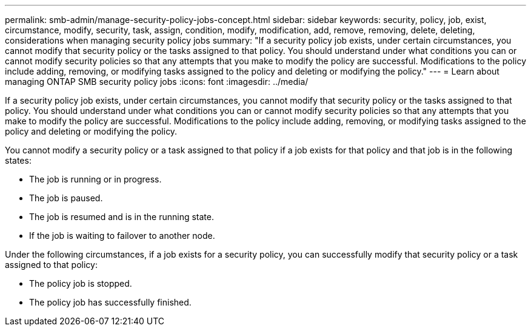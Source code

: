 ---
permalink: smb-admin/manage-security-policy-jobs-concept.html
sidebar: sidebar
keywords: security, policy, job, exist, circumstance, modify, security, task, assign, condition, modify, modification, add, remove, removing, delete, deleting, considerations when managing security policy jobs
summary: "If a security policy job exists, under certain circumstances, you cannot modify that security policy or the tasks assigned to that policy. You should understand under what conditions you can or cannot modify security policies so that any attempts that you make to modify the policy are successful. Modifications to the policy include adding, removing, or modifying tasks assigned to the policy and deleting or modifying the policy."
---
= Learn about managing ONTAP SMB security policy jobs
:icons: font
:imagesdir: ../media/

[.lead]
If a security policy job exists, under certain circumstances, you cannot modify that security policy or the tasks assigned to that policy. You should understand under what conditions you can or cannot modify security policies so that any attempts that you make to modify the policy are successful. Modifications to the policy include adding, removing, or modifying tasks assigned to the policy and deleting or modifying the policy.

You cannot modify a security policy or a task assigned to that policy if a job exists for that policy and that job is in the following states:

* The job is running or in progress.
* The job is paused.
* The job is resumed and is in the running state.
* If the job is waiting to failover to another node.

Under the following circumstances, if a job exists for a security policy, you can successfully modify that security policy or a task assigned to that policy:

* The policy job is stopped.
* The policy job has successfully finished.

// 2025 May 29, ONTAPDOC-2981